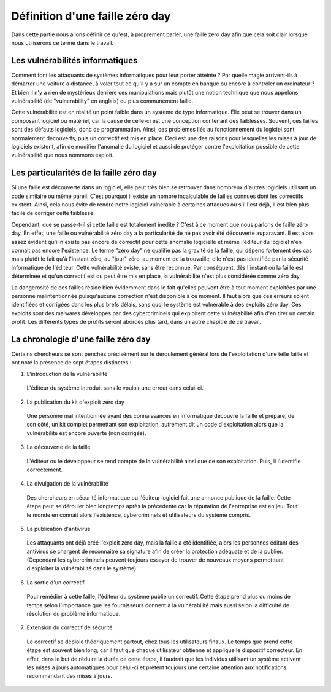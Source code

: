 .. _definition.rst:

Définition d'une faille zéro day
################################
Dans cette partie nous allons définir ce qu'est, à proprement parler, une faille zéro day afin que cela soit clair lorsque nous utiliserons ce terme dans le travail.

Les vulnérabilités informatiques
==================================
Comment font les attaquants de systèmes informatiques pour leur porter atteinte ? Par quelle magie arrivent-ils à démarrer une voiture à distance, à voler tout ce qu'il y a sur un compte en banque ou encore à contrôler un ordinateur ?
Et bien il n'y a rien de mystérieux derrière ces manipulations mais plutôt une notion technique que nous appelons vulnérabilité (de "vulnerability" en anglais) ou plus communément faille.

Cette vulnérabilité est en réalité un point faible dans un système de type informatique. Elle peut se trouver dans un composant logiciel ou matériel, car la cause de celle-ci est une conception contenant des faiblesses.
Souvent, ces failles sont des défauts logiciels, donc de programmation.
Ainsi, ces problèmes liés au fonctionnement du logiciel sont normalement découverts, puis un correctif est mis en place. 
Ceci est une des raisons pour lesquelles les mises à jour de logiciels existent, afin de modifier l'anomalie du logiciel et aussi de protéger contre l'exploitation possible de cette vulnérabilité que nous nommons exploit.

Les particularités de la faille zéro day
====================================
Si une faille est découverte dans un logiciel, elle peut très bien se retrouver dans nombreux d'autres logiciels utilisant un code similaire ou même pareil.
C'est pourquoi il existe un nombre incalculable de failles connues dont les correctifs existent.
Ainsi, cela nous évite de rendre notre logiciel vulnérable à certaines attaques ou s'il l'est déjà, il est bien plus facile de corriger cette faiblesse.

Cependant, que se passe-t-il si cette faille est totalement inédite ? C'est à ce moment que nous parlons de faille zéro day.
En effet, une faille ou vulnérabilité zéro day a la particularité de ne pas avoir été découverte auparavant.
Il est alors assez évident qu'il n'existe pas encore de correctif pour cette anomalie logicielle et même l'éditeur du logiciel n'en connait pas encore l'existence.
Le terme "zéro day" ne qualifie pas la gravité de la faille, qui dépend fortement des cas mais plutôt le fait qu'à l'instant zéro, au "jour" zéro, au moment de la trouvaille, elle n'est pas identifiée par la sécurité informatique de l'éditeur.
Cette vulnérabilité existe, sans être reconnue.
Par conséquent, dès l'instant où la faille est déterminée et qu'un correctif est ou peut être mis en place, la vulnérabilité n'est plus considérée comme zéro day.

La dangerosité de ces failles réside bien évidemment dans le fait qu'elles peuvent être à tout moment exploitées par une personne malintentionnée puisqu'aucune correction n'est disponible à ce moment.
Il faut alors que ces erreurs soient identifiées et corrigées dans les plus brefs délais, sans quoi le système est vulnérable à des exploits zéro day.
Ces exploits sont des malwares développés par des cybercriminels qui exploitent cette vulnérabilité afin d'en tirer un certain profit.
Les différents types de profits seront abordés plus tard, dans un autre chapitre de ce travail.


La chronologie d'une faille zéro day
====================================
Certains chercheurs se sont penchés précisément sur le déroulement général lors de l'exploitation d'une telle faille et ont noté la présence 
de sept étapes distinctes :

1) L'introduction de la vulnérabilité
 L'éditeur du système introduit sans le vouloir une erreur dans celui-ci.
2) La publication du kit d'exploit zéro day
 Une personne mal intentionnée ayant des connaissances en informatique découvre la faille et prépare, de son côté, un kit complet
 permettant son exploitation, autrement dit un code d'exploitation alors que la vulnérabilité est encore ouverte (non corrigée).
3) La découverte de la faille 
 L'éditeur ou le développeur se rend compte de la vulnérabilité ainsi que de son exploitation.
 Puis, il l'identifie correctement.
4) La divulgation de la vulnérabilité
 Des chercheurs en sécurité informatique ou l'éditeur logiciel fait une annonce publique de la faille. 
 Cette étape peut se dérouler bien longtemps après la précédente car la réputation de l'entreprise est en jeu.
 Tout le monde en connait alors l'existence, cybercriminels et utilisateurs du système compris. 
5) La publication d'antivirus
 Les attaquants ont déjà créé l'exploit zéro day, mais la faille a été identifiée,
 alors les personnes éditant des antivirus se chargent de reconnaitre sa signature afin de créer la protection adéquate et de la publier.
 (Cependant les cybercriminels peuvent toujours essayer de trouver de nouveaux moyens permetttant d'exploiter la vulnérabilité dans le système)
6) La sortie d'un correctif
 Pour remédier à cette faille, l'éditeur du système publie un correctif.
 Cette étape prend plus ou moins de temps selon l'importance que les fournisseurs donnent à la vulnérabilité mais aussi selon 
 la difficulté de résolution du problème informatique.
7) Extension du correctif de sécurité 
 Le correctif se déploie théoriquement partout, chez tous les utilisateurs finaux.
 Le temps que prend cette étape est souvent bien long, car il faut que chaque utilisateur obtienne et applique le dispositif correcteur.
 En effet, dans le but de réduire la durée de cette étape, il faudrait que les individus utilisant un système activent les mises à jours automatiques pour celui-ci et
 prêtent toujours une certaine attention aux notifications recommandant des mises à jours. 
 

 





